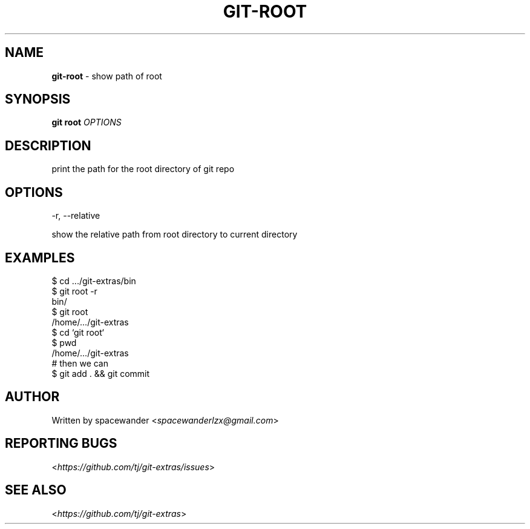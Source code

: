 .\" generated with Ronn/v0.7.3
.\" http://github.com/rtomayko/ronn/tree/0.7.3
.
.TH "GIT\-ROOT" "1" "October 2015" "" "Git Extras"
.
.SH "NAME"
\fBgit\-root\fR \- show path of root
.
.SH "SYNOPSIS"
\fBgit root\fR \fIOPTIONS\fR
.
.SH "DESCRIPTION"
print the path for the root directory of git repo
.
.SH "OPTIONS"
\-r, \-\-relative
.
.P
show the relative path from root directory to current directory
.
.SH "EXAMPLES"
.
.nf

$ cd \.\.\./git\-extras/bin
$ git root \-r
bin/
$ git root
/home/\.\.\./git\-extras
$ cd `git root`
$ pwd
/home/\.\.\./git\-extras
# then we can
$ git add \. && git commit
.
.fi
.
.SH "AUTHOR"
Written by spacewander <\fIspacewanderlzx@gmail\.com\fR>
.
.SH "REPORTING BUGS"
<\fIhttps://github\.com/tj/git\-extras/issues\fR>
.
.SH "SEE ALSO"
<\fIhttps://github\.com/tj/git\-extras\fR>
